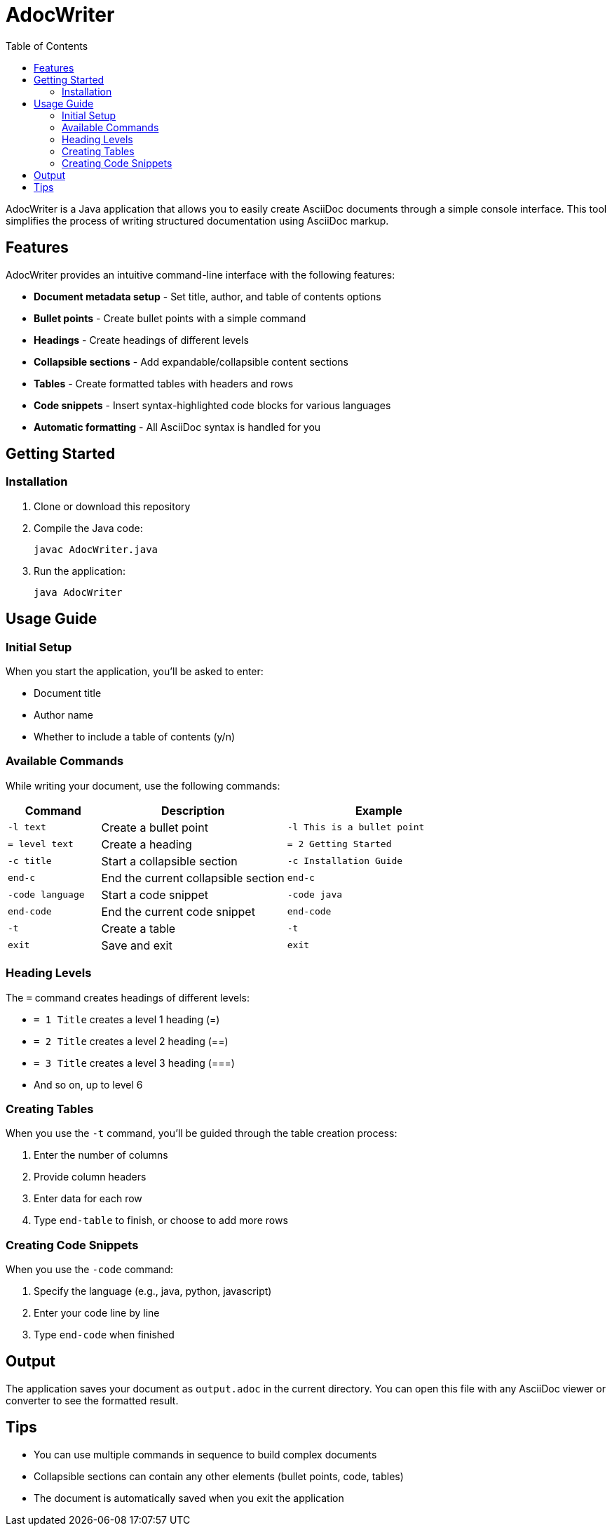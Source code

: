 = AdocWriter
:toc: left
:toclevels: 3
:icons: font

AdocWriter is a Java application that allows you to easily create AsciiDoc documents through a simple console interface. This tool simplifies the process of writing structured documentation using AsciiDoc markup.

== Features

AdocWriter provides an intuitive command-line interface with the following features:

* *Document metadata setup* - Set title, author, and table of contents options
* *Bullet points* - Create bullet points with a simple command
* *Headings* - Create headings of different levels
* *Collapsible sections* - Add expandable/collapsible content sections
* *Tables* - Create formatted tables with headers and rows
* *Code snippets* - Insert syntax-highlighted code blocks for various languages
* *Automatic formatting* - All AsciiDoc syntax is handled for you

== Getting Started

=== Installation

. Clone or download this repository
. Compile the Java code:
+
[source,bash]
----
javac AdocWriter.java
----
. Run the application:
+
[source,bash]
----
java AdocWriter
----

== Usage Guide

=== Initial Setup

When you start the application, you'll be asked to enter:

* Document title
* Author name
* Whether to include a table of contents (y/n)

=== Available Commands

While writing your document, use the following commands:

[cols="1,2,2"]
|===
|Command |Description |Example

|`-l text`
|Create a bullet point
|`-l This is a bullet point`

|`= level text`
|Create a heading
|`= 2 Getting Started`

|`-c title`
|Start a collapsible section
|`-c Installation Guide`

|`end-c`
|End the current collapsible section
|`end-c`

|`-code language`
|Start a code snippet
|`-code java`

|`end-code`
|End the current code snippet
|`end-code`

|`-t`
|Create a table
|`-t`

|`exit`
|Save and exit
|`exit`
|===

=== Heading Levels

The `=` command creates headings of different levels:

* `= 1 Title` creates a level 1 heading (=)
* `= 2 Title` creates a level 2 heading (==)
* `= 3 Title` creates a level 3 heading (===)
* And so on, up to level 6

=== Creating Tables

When you use the `-t` command, you'll be guided through the table creation process:

. Enter the number of columns
. Provide column headers
. Enter data for each row
. Type `end-table` to finish, or choose to add more rows

=== Creating Code Snippets

When you use the `-code` command:

. Specify the language (e.g., java, python, javascript)
. Enter your code line by line
. Type `end-code` when finished

== Output

The application saves your document as `output.adoc` in the current directory. You can open this file with any AsciiDoc viewer or converter to see the formatted result.

== Tips

* You can use multiple commands in sequence to build complex documents
* Collapsible sections can contain any other elements (bullet points, code, tables)
* The document is automatically saved when you exit the application